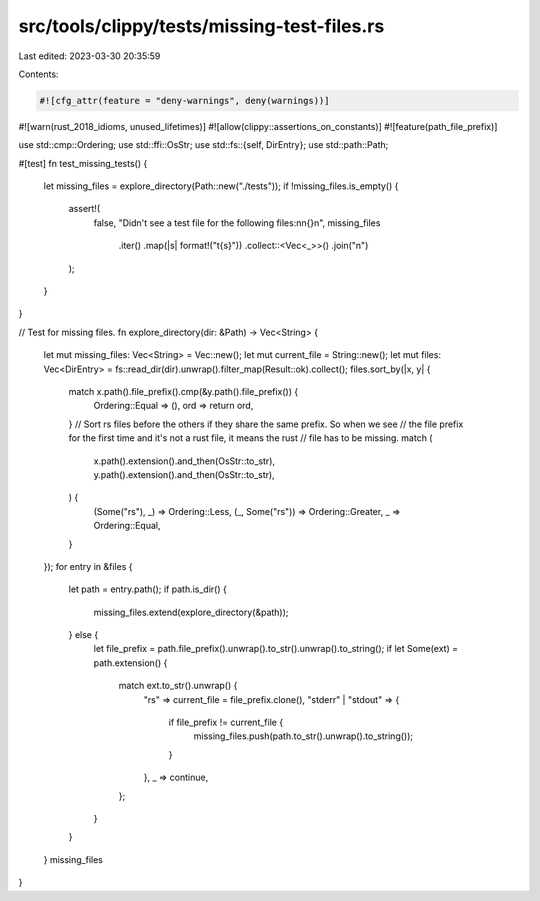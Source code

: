 src/tools/clippy/tests/missing-test-files.rs
============================================

Last edited: 2023-03-30 20:35:59

Contents:

.. code-block:: rs

    #![cfg_attr(feature = "deny-warnings", deny(warnings))]
#![warn(rust_2018_idioms, unused_lifetimes)]
#![allow(clippy::assertions_on_constants)]
#![feature(path_file_prefix)]

use std::cmp::Ordering;
use std::ffi::OsStr;
use std::fs::{self, DirEntry};
use std::path::Path;

#[test]
fn test_missing_tests() {
    let missing_files = explore_directory(Path::new("./tests"));
    if !missing_files.is_empty() {
        assert!(
            false,
            "Didn't see a test file for the following files:\n\n{}\n",
            missing_files
                .iter()
                .map(|s| format!("\t{s}"))
                .collect::<Vec<_>>()
                .join("\n")
        );
    }
}

// Test for missing files.
fn explore_directory(dir: &Path) -> Vec<String> {
    let mut missing_files: Vec<String> = Vec::new();
    let mut current_file = String::new();
    let mut files: Vec<DirEntry> = fs::read_dir(dir).unwrap().filter_map(Result::ok).collect();
    files.sort_by(|x, y| {
        match x.path().file_prefix().cmp(&y.path().file_prefix()) {
            Ordering::Equal => (),
            ord => return ord,
        }
        // Sort rs files before the others if they share the same prefix. So when we see
        // the file prefix for the first time and it's not a rust file, it means the rust
        // file has to be missing.
        match (
            x.path().extension().and_then(OsStr::to_str),
            y.path().extension().and_then(OsStr::to_str),
        ) {
            (Some("rs"), _) => Ordering::Less,
            (_, Some("rs")) => Ordering::Greater,
            _ => Ordering::Equal,
        }
    });
    for entry in &files {
        let path = entry.path();
        if path.is_dir() {
            missing_files.extend(explore_directory(&path));
        } else {
            let file_prefix = path.file_prefix().unwrap().to_str().unwrap().to_string();
            if let Some(ext) = path.extension() {
                match ext.to_str().unwrap() {
                    "rs" => current_file = file_prefix.clone(),
                    "stderr" | "stdout" => {
                        if file_prefix != current_file {
                            missing_files.push(path.to_str().unwrap().to_string());
                        }
                    },
                    _ => continue,
                };
            }
        }
    }
    missing_files
}


